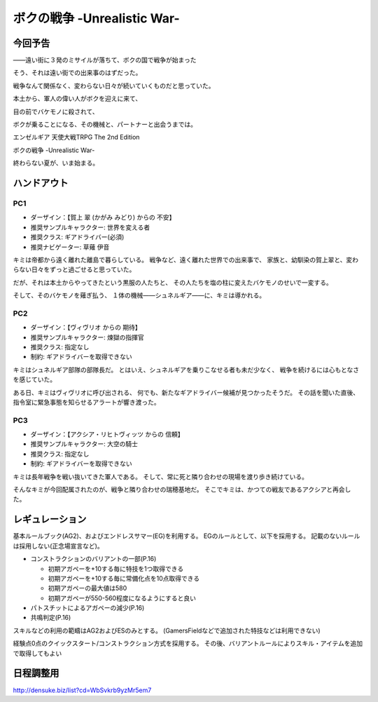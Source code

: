 ###########################################################
ボクの戦争 -Unrealistic War-
###########################################################

今回予告
===========================================================

――遠い街に３発のミサイルが落ちて、ボクの国で戦争が始まった

そう、それは遠い街での出来事のはずだった。

戦争なんて関係なく、変わらない日々が続いていくものだと思っていた。

本土から、軍人の偉い人がボクを迎えに来て、

目の前でバケモノに殺されて、

ボクが乗ることになる、その機械と、パートナーと出会うまでは。

エンゼルギア 天使大戦TRPG The 2nd Edition

ボクの戦争 -Unrealistic War-

終わらない夏が、いま始まる。


ハンドアウト
===========================================================

PC1
-----------------------------------------------------------

- ダーザイン：【賀上 翠 (かがみ みどり) からの 不安】
- 推奨サンプルキャラクター: 世界を変える者
- 推奨クラス: ギアドライバー(必須)
- 推奨ナビゲーター: 草薙 伊音


キミは帝都から遠く離れた離島で暮らしている。
戦争など、遠く離れた世界での出来事で、
家族と、幼馴染の賀上翠と、変わらない日々をずっと過ごせると思っていた。

だが、それは本土からやってきたという黒服の人たちと、
その人たちを塩の柱に変えたバケモノのせいで一変する。

そして、そのバケモノを薙ぎ払う、
１体の機械――シュネルギア――に、キミは導かれる。


PC2
-----------------------------------------------------------

- ダーザイン：【ヴィヴリオ からの 期待】
- 推奨サンプルキャラクター: 煉獄の指揮官
- 推奨クラス: 指定なし
- 制約: ギアドライバーを取得できない


キミはシュネルギア部隊の部隊長だ。
とはいえ、シュネルギアを乗りこなせる者も未だ少なく、
戦争を続けるには心もとなさを感じていた。

ある日、キミはヴィヴリオに呼び出される、
何でも、新たなギアドライバー候補が見つかったそうだ。
その話を聞いた直後、指令室に緊急事態を知らせるアラートが響き渡った。


PC3
-----------------------------------------------------------

- ダーザイン：【アクシア・リヒトヴィッツ からの 信頼】
- 推奨サンプルキャラクター: 大空の騎士
- 推奨クラス: 指定なし
- 制約: ギアドライバーを取得できない


キミは長年戦争を戦い抜いてきた軍人である。
そして、常に死と隣り合わせの現場を渡り歩き続けている。

そんなキミが今回配属されたのが、戦争と隣り合わせの瑞穂基地だ。
そこでキミは、かつての戦友であるアクシアと再会した。


レギュレーション
===========================================================

基本ルールブック(AG2)、およびエンドレスサマー(EG)を利用する。
EGのルールとして、以下を採用する。
記載のないルールは採用しない(正念場宣言など)。

- コンストラクションのバリアントの一部(P.16)
 
  - 初期アガペーを+10する毎に特技を1つ取得できる
  - 初期アガペーを+10する毎に常備化点を10点取得できる
  - 初期アガペーの最大値は580
  - 初期アガペーが550-560程度になるようにすると良い

- パトスチットによるアガペーの減少(P.16)
- 共鳴判定(P.16)


スキルなどの利用の範疇はAG2およびESのみとする。
(GamersFieldなどで追加された特技などは利用できない)

経験点0点のクイックスタート/コンストラクション方式を採用する。
その後、バリアントルールによりスキル・アイテムを追加で取得してもよい


日程調整用
===========================================================

http://densuke.biz/list?cd=WbSvkrb9yzMr5em7
